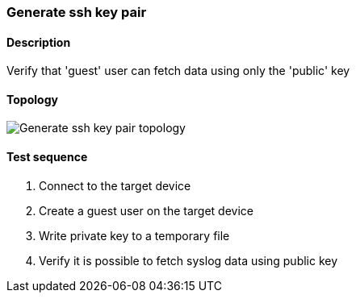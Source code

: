 === Generate ssh key pair
==== Description
Verify that 'guest' user can fetch data using only the 'public' key

==== Topology
ifdef::topdoc[]
image::../../test/case/ietf_system/ssh_key_authentication/topology.svg[Generate ssh key pair topology]
endif::topdoc[]
ifndef::topdoc[]
ifdef::testgroup[]
image::ssh_key_authentication/topology.svg[Generate ssh key pair topology]
endif::testgroup[]
ifndef::testgroup[]
image::topology.svg[Generate ssh key pair topology]
endif::testgroup[]
endif::topdoc[]
==== Test sequence
. Connect to the target device
. Create a guest user on the target device
. Write private key to a temporary file
. Verify it is possible to fetch syslog data using public key


<<<

